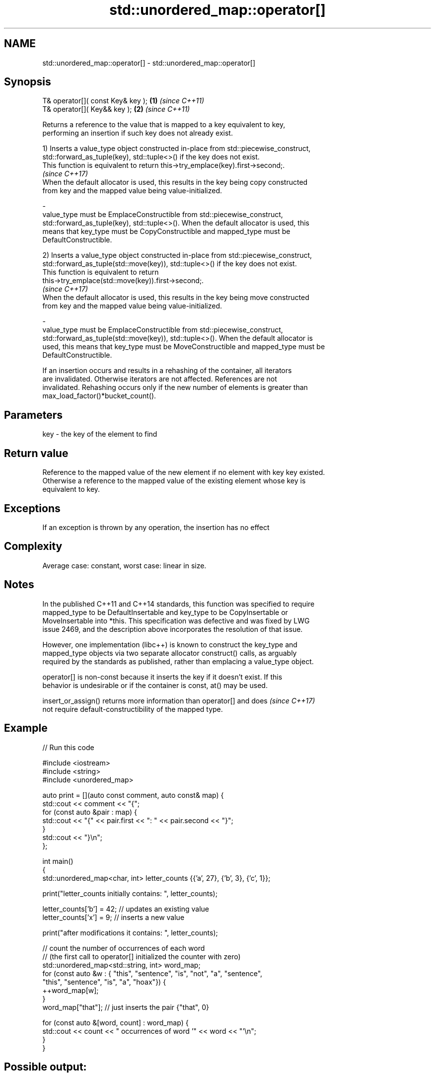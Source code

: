 .TH std::unordered_map::operator[] 3 "2022.07.31" "http://cppreference.com" "C++ Standard Libary"
.SH NAME
std::unordered_map::operator[] \- std::unordered_map::operator[]

.SH Synopsis
   T& operator[]( const Key& key ); \fB(1)\fP \fI(since C++11)\fP
   T& operator[]( Key&& key );      \fB(2)\fP \fI(since C++11)\fP

   Returns a reference to the value that is mapped to a key equivalent to key,
   performing an insertion if such key does not already exist.

   1) Inserts a value_type object constructed in-place from std::piecewise_construct,
   std::forward_as_tuple(key), std::tuple<>() if the key does not exist.
   This function is equivalent to return this->try_emplace(key).first->second;.
   \fI(since C++17)\fP
   When the default allocator is used, this results in the key being copy constructed
   from key and the mapped value being value-initialized.

   -
   value_type must be EmplaceConstructible from std::piecewise_construct,
   std::forward_as_tuple(key), std::tuple<>(). When the default allocator is used, this
   means that key_type must be CopyConstructible and mapped_type must be
   DefaultConstructible.

   2) Inserts a value_type object constructed in-place from std::piecewise_construct,
   std::forward_as_tuple(std::move(key)), std::tuple<>() if the key does not exist.
   This function is equivalent to return
   this->try_emplace(std::move(key)).first->second;.
   \fI(since C++17)\fP
   When the default allocator is used, this results in the key being move constructed
   from key and the mapped value being value-initialized.

   -
   value_type must be EmplaceConstructible from std::piecewise_construct,
   std::forward_as_tuple(std::move(key)), std::tuple<>(). When the default allocator is
   used, this means that key_type must be MoveConstructible and mapped_type must be
   DefaultConstructible.

   If an insertion occurs and results in a rehashing of the container, all iterators
   are invalidated. Otherwise iterators are not affected. References are not
   invalidated. Rehashing occurs only if the new number of elements is greater than
   max_load_factor()*bucket_count().

.SH Parameters

   key - the key of the element to find

.SH Return value

   Reference to the mapped value of the new element if no element with key key existed.
   Otherwise a reference to the mapped value of the existing element whose key is
   equivalent to key.

.SH Exceptions

   If an exception is thrown by any operation, the insertion has no effect

.SH Complexity

   Average case: constant, worst case: linear in size.

.SH Notes

   In the published C++11 and C++14 standards, this function was specified to require
   mapped_type to be DefaultInsertable and key_type to be CopyInsertable or
   MoveInsertable into *this. This specification was defective and was fixed by LWG
   issue 2469, and the description above incorporates the resolution of that issue.

   However, one implementation (libc++) is known to construct the key_type and
   mapped_type objects via two separate allocator construct() calls, as arguably
   required by the standards as published, rather than emplacing a value_type object.

   operator[] is non-const because it inserts the key if it doesn't exist. If this
   behavior is undesirable or if the container is const, at() may be used.

   insert_or_assign() returns more information than operator[] and does   \fI(since C++17)\fP
   not require default-constructibility of the mapped type.

.SH Example


// Run this code

 #include <iostream>
 #include <string>
 #include <unordered_map>

 auto print = [](auto const comment, auto const& map) {
     std::cout << comment << "{";
     for (const auto &pair : map) {
         std::cout << "{" << pair.first << ": " << pair.second << "}";
     }
     std::cout << "}\\n";
 };

 int main()
 {
     std::unordered_map<char, int> letter_counts {{'a', 27}, {'b', 3}, {'c', 1}};

     print("letter_counts initially contains: ", letter_counts);

     letter_counts['b'] = 42;  // updates an existing value
     letter_counts['x'] = 9;  // inserts a new value

     print("after modifications it contains: ", letter_counts);

     // count the number of occurrences of each word
     // (the first call to operator[] initialized the counter with zero)
     std::unordered_map<std::string, int>  word_map;
     for (const auto &w : { "this", "sentence", "is", "not", "a", "sentence",
                            "this", "sentence", "is", "a", "hoax"}) {
         ++word_map[w];
     }
     word_map["that"]; // just inserts the pair {"that", 0}

     for (const auto &[word, count] : word_map) {
         std::cout << count << " occurrences of word '" << word << "'\\n";
     }
 }

.SH Possible output:

 letter_counts initially contains: {{a: 27}{b: 3}{c: 1}}
 after modifications it contains: {{a: 27}{b: 42}{c: 1}{x: 9}}
 2 occurrences of word 'a'
 1 occurrences of word 'hoax'
 2 occurrences of word 'is'
 1 occurrences of word 'not'
 3 occurrences of word 'sentence'
 0 occurrences of word 'that'
 2 occurrences of word 'this'

.SH See also

   at               access specified element with bounds checking
   \fI(C++11)\fP          \fI(public member function)\fP
   insert_or_assign inserts an element or assigns to the current element if the key
   \fI(C++17)\fP          already exists
                    \fI(public member function)\fP
   try_emplace      inserts in-place if the key does not exist, does nothing if the key
   \fI(C++17)\fP          exists
                    \fI(public member function)\fP
